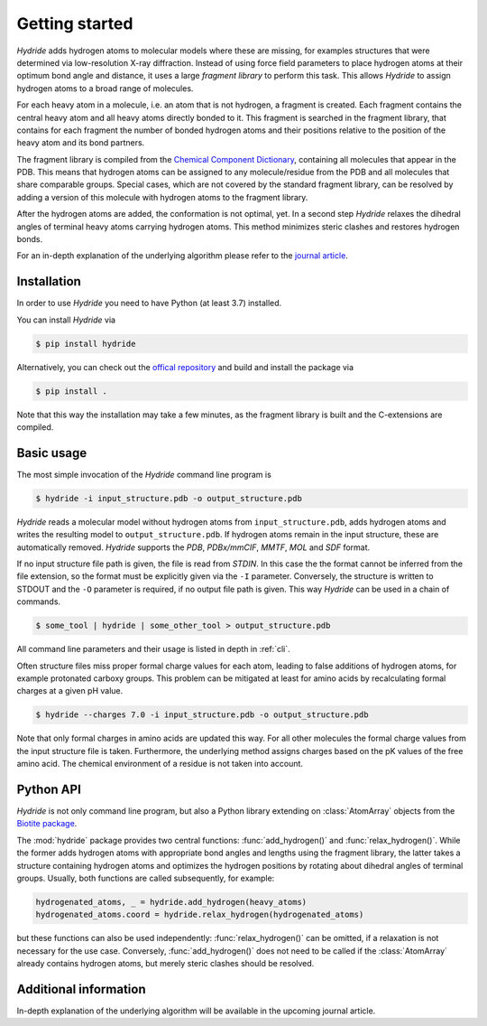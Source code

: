 .. This source code is part of the Hydride package and is distributed
   under the 3-Clause BSD License. Please see 'LICENSE.rst' for further
   information.

Getting started
===============

*Hydride* adds hydrogen atoms to molecular models where these are
missing, for examples structures that were determined via low-resolution X-ray
diffraction.
Instead of using force field parameters to place hydrogen atoms at their
optimum bond angle and distance, it uses a large *fragment library* to perform
this task.
This allows *Hydride* to assign hydrogen atoms to a broad range of molecules.

For each heavy atom in a molecule, i.e. an atom that is not hydrogen,
a fragment is created.
Each fragment contains the central heavy atom and all heavy atoms
directly bonded to it.
This fragment is searched in the fragment library, that contains for each
fragment the number of bonded hydrogen atoms and their positions relative to
the position of the heavy atom and its bond partners.

The fragment library is compiled from the
`Chemical Component Dictionary <https://www.wwpdb.org/data/ccd>`_,
containing all molecules that appear in the PDB.
This means that hydrogen atoms can be assigned to any molecule/residue from the
PDB and all molecules that share comparable groups.
Special cases, which are not covered by the standard fragment library, can be
resolved by adding a version of this molecule with hydrogen atoms to the
fragment library.

After the hydrogen atoms are added, the conformation is not optimal, yet.
In a second step *Hydride* relaxes the dihedral angles of terminal heavy atoms
carrying hydrogen atoms.
This method minimizes steric clashes and restores hydrogen bonds.

For an in-depth explanation of the underlying algorithm please refer to
the `journal article <https://doi.org/10.1186/s13015-022-00215-x>`_.

Installation
------------

In order to use *Hydride* you need to have Python (at least 3.7) installed.

You can install *Hydride* via

.. code-block:: console

   $ pip install hydride

Alternatively, you can check out the
`offical repository <https://github.com/biotite-dev/hydride>`_
and build and install the package via

.. code-block:: console

   $ pip install .

Note that this way the installation may take a few minutes, as 
the fragment library is built and the C-extensions are compiled.


Basic usage
-----------

The most simple invocation of the *Hydride* command line program is

.. code-block:: console

   $ hydride -i input_structure.pdb -o output_structure.pdb

*Hydride* reads a molecular model without hydrogen atoms from
``input_structure.pdb``, adds hydrogen atoms and writes the resulting model to
``output_structure.pdb``.
If hydrogen atoms remain in the input structure, these are automatically
removed.
*Hydride* supports the *PDB*, *PDBx/mmCIF*, *MMTF*, *MOL* and *SDF*
format.

If no input structure file path is given, the file is read from *STDIN*.
In this case the the format cannot be inferred from the file extension, so the
format must be explicitly given via the ``-I`` parameter.
Conversely, the structure is written to STDOUT and the ``-O`` parameter is
required, if no output file path is given.
This way *Hydride* can be used in a chain of commands.

.. code-block:: console

   $ some_tool | hydride | some_other_tool > output_structure.pdb

All command line parameters and their usage is listed in depth in
:ref:`cli`.

Often structure files miss proper formal charge values for each atom,
leading to false additions of hydrogen atoms, for example protonated carboxy
groups.
This problem can be mitigated at least for amino acids by recalculating
formal charges at a given pH value.

.. code-block:: console

   $ hydride --charges 7.0 -i input_structure.pdb -o output_structure.pdb

Note that only formal charges in amino acids are updated this way.
For all other molecules the formal charge values from the input structure file
is taken.
Furthermore, the underlying method assigns charges based on the pK values of
the free amino acid.
The chemical environment of a residue is not taken into account.

Python API
----------

*Hydride* is not only command line program, but also a Python library
extending on :class:`AtomArray` objects from the
`Biotite package <https://www.biotite-python.org/>`_.

The :mod:`hydride` package provides two central functions:
:func:`add_hydrogen()` and :func:`relax_hydrogen()`.
While the former adds hydrogen atoms with appropriate bond angles and
lengths using the fragment library, the latter takes a structure
containing hydrogen atoms and optimizes the hydrogen positions by
rotating about dihedral angles of terminal groups.
Usually, both functions are called subsequently, for example:

.. code-block:: python

   hydrogenated_atoms, _ = hydride.add_hydrogen(heavy_atoms)
   hydrogenated_atoms.coord = hydride.relax_hydrogen(hydrogenated_atoms)

but these functions can also be used independently:
:func:`relax_hydrogen()` can be omitted, if a relaxation is not necessary
for the use case.
Conversely, :func:`add_hydrogen()` does not need to be called if the
:class:`AtomArray` already contains hydrogen atoms, but merely steric clashes
should be resolved.

Additional information
----------------------

In-depth explanation of the underlying algorithm will be available in 
the upcoming journal article. 